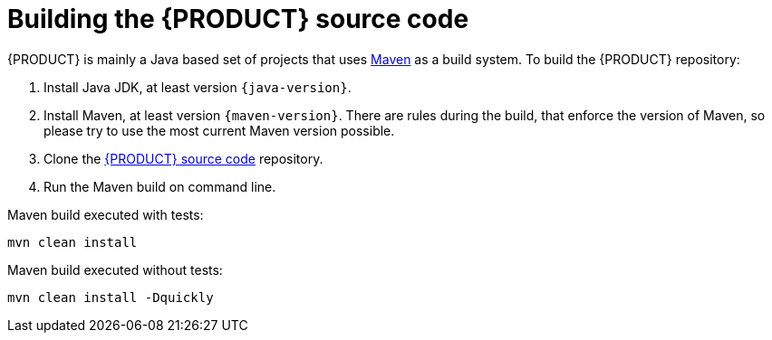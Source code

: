 ////
Licensed to the Apache Software Foundation (ASF) under one
or more contributor license agreements.  See the NOTICE file
distributed with this work for additional information
regarding copyright ownership.  The ASF licenses this file
to you under the Apache License, Version 2.0 (the
"License"); you may not use this file except in compliance
with the License.  You may obtain a copy of the License at

    http://www.apache.org/licenses/LICENSE-2.0

  Unless required by applicable law or agreed to in writing,
  software distributed under the License is distributed on an
  "AS IS" BASIS, WITHOUT WARRANTIES OR CONDITIONS OF ANY
  KIND, either express or implied.  See the License for the
  specific language governing permissions and limitations
  under the License.
////

[id='intro-building-the-source_{context}']

= Building the {PRODUCT} source code

{PRODUCT} is mainly a Java based set of projects that uses link:https://maven.apache.org/[Maven] as a build system. To build the {PRODUCT} repository:

1. Install Java JDK, at least version `{java-version}`.
2. Install Maven, at least version `{maven-version}`. There are rules during the build, that enforce the version of Maven, so please try to use the most current Maven version possible.
3. Clone the link:https://github.com/apache/incubator-kie-drools/[{PRODUCT} source code] repository.
4. Run the Maven build on command line.

Maven build executed with tests:
----
mvn clean install
----
Maven build executed without tests:
----
mvn clean install -Dquickly
----
